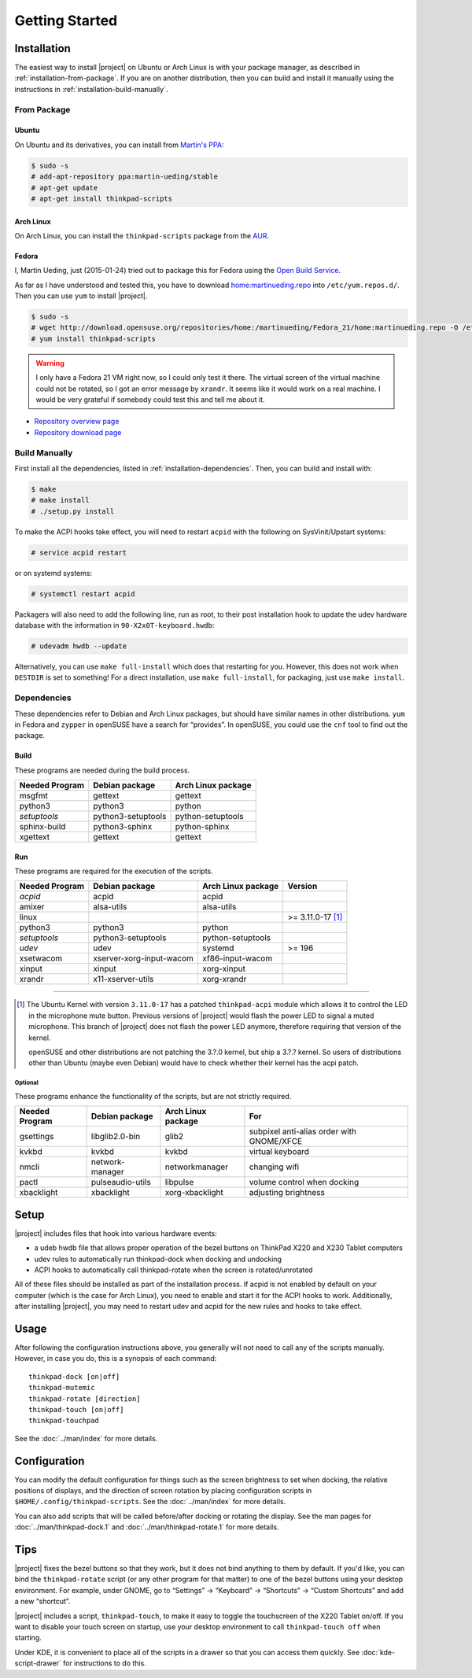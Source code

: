 .. Copyright © 2012-2015 Martin Ueding <dev@martin-ueding.de>
.. Copyright © 2013 Jim Turner <jturner314@gmail.com>

###############
Getting Started
###############

Installation
============

The easiest way to install |project| on Ubuntu or Arch Linux is with your
package manager, as described in :ref:`installation-from-package`. If you are
on another distribution, then you can build and install it manually using the
instructions in :ref:`installation-build-manually`.

.. _installation-from-package:

From Package
------------

Ubuntu
~~~~~~

On Ubuntu and its derivatives, you can install from `Martin's PPA
<https://launchpad.net/~martin-ueding/+archive/stable>`_:

.. code-block:: console

    $ sudo -s
    # add-apt-repository ppa:martin-ueding/stable
    # apt-get update
    # apt-get install thinkpad-scripts

Arch Linux
~~~~~~~~~~

On Arch Linux, you can install the ``thinkpad-scripts`` package from the `AUR
<https://aur.archlinux.org/packages/thinkpad-scripts>`_.

Fedora
~~~~~~

I, Martin Ueding, just (2015-01-24) tried out to package this for Fedora using
the `Open Build Service <https://build.opensuse.org/>`_.

As far as I have understood and tested this, you have to download
`home:martinueding.repo
<http://download.opensuse.org/repositories/home:/martinueding/Fedora_21/home:martinueding.repo>`_
into ``/etc/yum.repos.d/``. Then you can use ``yum`` to install |project|.

.. code-block:: console

    $ sudo -s
    # wget http://download.opensuse.org/repositories/home:/martinueding/Fedora_21/home:martinueding.repo -O /etc/yum.repos.d/home:martinueding.repo
    # yum install thinkpad-scripts

.. warning::

    I only have a Fedora 21 VM right now, so I could only test it there. The
    virtual screen of the virtual machine could not be rotated, so I got an error
    message by ``xrandr``. It seems like it would work on a real machine. I would
    be very grateful if somebody could test this and tell me about it.

- `Repository overview page <https://build.opensuse.org/package/binaries/home:martinueding/thinkpad-scripts?repository=Fedora_21>`_
- `Repository download page <http://download.opensuse.org/repositories/home:/martinueding/Fedora_21/>`_


.. _installation-build-manually:

Build Manually
--------------

First install all the dependencies, listed in :ref:`installation-dependencies`.
Then, you can build and install with:

.. code-block:: console

    $ make
    # make install
    # ./setup.py install

To make the ACPI hooks take effect, you will need to restart ``acpid`` with the
following on SysVinit/Upstart systems:

.. code-block:: console

    # service acpid restart

or on systemd systems:

.. code-block:: console

    # systemctl restart acpid

Packagers will also need to add the following line, run as root, to their post
installation hook to update the udev hardware database with the information in
``90-X2x0T-keyboard.hwdb``:

.. code-block:: console

    # udevadm hwdb --update

Alternatively, you can use ``make full-install`` which does that restarting for
you. However, this does not work when ``DESTDIR`` is set to something! For a
direct installation, use ``make full-install``, for packaging, just use
``make install``.

.. _installation-dependencies:

Dependencies
------------

These dependencies refer to Debian and Arch Linux packages, but should have
similar names in other distributions. ``yum`` in Fedora and ``zypper`` in
openSUSE have a search for “provides”. In openSUSE, you could use the ``cnf``
tool to find out the package.

Build
~~~~~

These programs are needed during the build process.

============== ====================== ==================
Needed Program Debian package         Arch Linux package
============== ====================== ==================
msgfmt         gettext                gettext
python3        python3                python
*setuptools*   python3-setuptools     python-setuptools
sphinx-build   python3-sphinx         python-sphinx
xgettext       gettext                gettext
============== ====================== ==================

Run
~~~

These programs are required for the execution of the scripts.

============== ======================== ================== =======
Needed Program Debian package           Arch Linux package Version
============== ======================== ================== =======
*acpid*        acpid                    acpid
amixer         alsa-utils               alsa-utils
linux                                                      >= 3.11.0-17 [1]_
python3        python3                  python
*setuptools*   python3-setuptools       python-setuptools
*udev*         udev                     systemd            >= 196
xsetwacom      xserver-xorg-input-wacom xf86-input-wacom
xinput         xinput                   xorg-xinput
xrandr         x11-xserver-utils        xorg-xrandr
============== ======================== ================== =======

----

.. [1]

    The Ubuntu Kernel with version ``3.11.0-17`` has a patched
    ``thinkpad-acpi`` module which allows it to control the LED in the
    microphone mute button. Previous versions of |project| would flash the
    power LED to signal a muted microphone. This branch of |project| does not
    flash the power LED anymore, therefore requiring that version of the
    kernel.

    openSUSE and other distributions are not patching the 3.?.0 kernel, but
    ship a 3.?.? kernel. So users of distributions other than Ubuntu (maybe
    even Debian) would have to check whether their kernel has the acpi patch.

Optional
^^^^^^^^

These programs enhance the functionality of the scripts, but are not strictly
required.

============== ================== ================== =========================================
Needed Program Debian package     Arch Linux package For
============== ================== ================== =========================================
gsettings      libglib2.0-bin     glib2              subpixel anti-alias order with GNOME/XFCE
kvkbd          kvkbd              kvkbd              virtual keyboard
nmcli          network-manager    networkmanager     changing wifi
pactl          pulseaudio-utils   libpulse           volume control when docking
xbacklight     xbacklight         xorg-xbacklight    adjusting brightness
============== ================== ================== =========================================

Setup
=====

|project| includes files that hook into various hardware events:

* a udeb hwdb file that allows proper operation of the bezel buttons on ThinkPad
  X220 and X230 Tablet computers

* udev rules to automatically run thinkpad-dock when docking and undocking

* ACPI hooks to automatically call thinkpad-rotate when the screen is
  rotated/unrotated

All of these files should be installed as part of the installation process. If
acpid is not enabled by default on your computer (which is the case for Arch
Linux), you need to enable and start it for the ACPI hooks to work.
Additionally, after installing |project|, you may need to restart udev and
acpid for the new rules and hooks to take effect.

Usage
=====

After following the configuration instructions above, you generally will not
need to call any of the scripts manually. However, in case you do, this is a
synopsis of each command::

    thinkpad-dock [on|off]
    thinkpad-mutemic
    thinkpad-rotate [direction]
    thinkpad-touch [on|off]
    thinkpad-touchpad

See the :doc:`../man/index` for more details.

Configuration
=============

You can modify the default configuration for things such as the screen
brightness to set when docking, the relative positions of displays, and the
direction of screen rotation by placing configuration scripts in
``$HOME/.config/thinkpad-scripts``. See the :doc:`../man/index` for
more details.

You can also add scripts that will be called before/after docking or rotating
the display. See the man pages for :doc:`../man/thinkpad-dock.1` and
:doc:`../man/thinkpad-rotate.1` for more details.

Tips
====

|project| fixes the bezel buttons so that they work, but it does not bind
anything to them by default. If you'd like, you can bind the ``thinkpad-rotate``
script (or any other program for that matter) to one of the bezel buttons using
your desktop environment. For example, under GNOME, go to “Settings” →
“Keyboard” → “Shortcuts” → “Custom Shortcuts” and add a new “shortcut”.

|project| includes a script, ``thinkpad-touch``, to make it easy to toggle the
touchscreen of the X220 Tablet on/off. If you want to disable your touch screen
on startup, use your desktop environment to call ``thinkpad-touch off`` when
starting.

Under KDE, it is convenient to place all of the scripts in a drawer so that you
can access them quickly. See :doc:`kde-script-drawer` for instructions to do
this.

.. vim: spell
